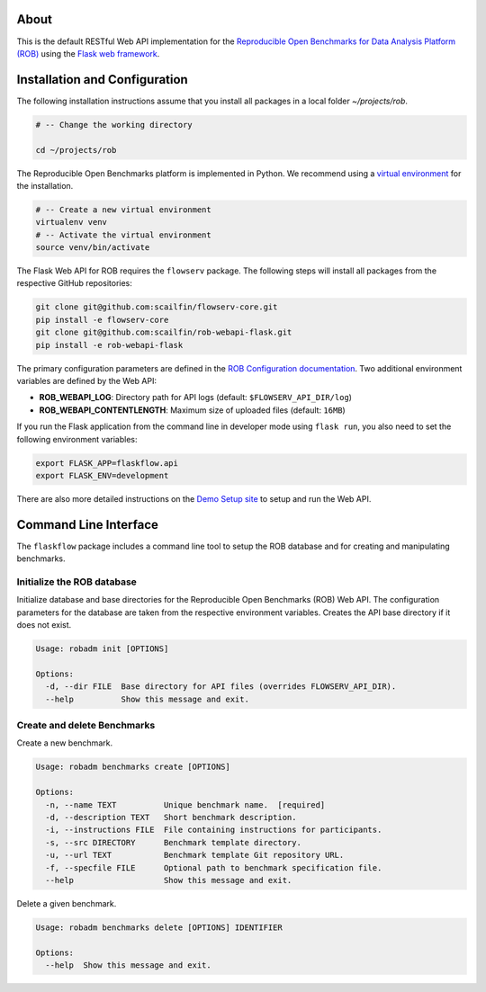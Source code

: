 .. figure:: https://github.com/scailfin/rob-webapi-flask/blob/flowserv/docs/graphics/header-webapi.png
   :align: center
   :alt: ROB Web Service Implementation (using Flask)


About
=====

This is the default RESTful Web API implementation for the `Reproducible Open Benchmarks for Data Analysis Platform (ROB) <https://github.com/scailfin/flowserv-core>`_ using  the `Flask web framework <https://flask.palletsprojects.com>`_.



Installation and Configuration
==============================

The following installation instructions assume that you install all packages in a local folder `~/projects/rob`.

.. code-block:: bash

    # -- Change the working directory

    cd ~/projects/rob


The Reproducible Open Benchmarks platform is implemented in Python. We recommend using a `virtual environment <https://virtualenv.pypa.io/en/stable/>`_ for the installation.

.. code-block:: bash

    # -- Create a new virtual environment
    virtualenv venv
    # -- Activate the virtual environment
    source venv/bin/activate


The Flask Web API for ROB requires the ``flowserv`` package. The following steps will install all packages from the respective GitHub repositories:


.. code-block:: bash

    git clone git@github.com:scailfin/flowserv-core.git
    pip install -e flowserv-core
    git clone git@github.com:scailfin/rob-webapi-flask.git
    pip install -e rob-webapi-flask


The primary configuration parameters are defined in the `ROB Configuration documentation <https://github.com/scailfin/flowserv-core/blob/master/docs/configuration.rst>`_. Two additional environment variables are defined by the Web API:

- **ROB_WEBAPI_LOG**: Directory path for API logs (default: ``$FLOWSERV_API_DIR/log``)
- **ROB_WEBAPI_CONTENTLENGTH**: Maximum size of uploaded files (default: ``16MB``)

If you run the Flask application from the command line in developer mode using ``flask run``, you also need to set the following environment variables:

.. code-block:: bash

    export FLASK_APP=flaskflow.api
    export FLASK_ENV=development


There are also more detailed instructions on the `Demo Setup site <https://github.com/scailfin/rob-webapi-flask/blob/master/docs/demo-setup.rst>`_ to setup and run the Web API.



Command Line Interface
======================

The ``flaskflow`` package includes a command line tool to setup the ROB database and for creating and manipulating benchmarks.

Initialize the ROB database
---------------------------

Initialize database and base directories for the Reproducible Open Benchmarks (ROB) Web API. The configuration parameters for the database are taken from the respective environment variables. Creates the API base directory if it does not exist.

.. code-block:: console

    Usage: robadm init [OPTIONS]

    Options:
      -d, --dir FILE  Base directory for API files (overrides FLOWSERV_API_DIR).
      --help          Show this message and exit.

Create and delete Benchmarks
----------------------------

Create a new benchmark.

.. code-block:: console

    Usage: robadm benchmarks create [OPTIONS]

    Options:
      -n, --name TEXT          Unique benchmark name.  [required]
      -d, --description TEXT   Short benchmark description.
      -i, --instructions FILE  File containing instructions for participants.
      -s, --src DIRECTORY      Benchmark template directory.
      -u, --url TEXT           Benchmark template Git repository URL.
      -f, --specfile FILE      Optional path to benchmark specification file.
      --help                   Show this message and exit.


Delete a given benchmark.

.. code-block:: console

    Usage: robadm benchmarks delete [OPTIONS] IDENTIFIER

    Options:
      --help  Show this message and exit.
